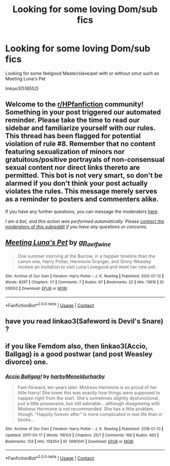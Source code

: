 #+TITLE: Looking for some loving Dom/sub fics

* Looking for some loving Dom/sub fics
:PROPERTIES:
:Author: nsfwaa
:Score: 4
:DateUnix: 1603818507.0
:DateShort: 2020-Oct-27
:FlairText: Request
:END:
Looking for some feelgood Master/slave/pet with or without smut such as Meeting Luna's Pet

linkao3(518552)


** Welcome to the [[/r/HPfanfiction][r/HPfanfiction]] community! Something in your post triggered our automated reminder. Please take the time to read our sidebar and familiarize yourself with our rules. This thread has been flagged for potential violation of rule #8. Remember that no content featuring sexualization of minors nor gratuitous/positive portrayals of non-consensual sexual content nor direct links thereto are permitted. This bot is not very smart, so don't be alarmed if you don't think your post actually violates the rules. This message merely serves as a reminder to posters and commenters alike.

If you have any further questions, you can message the moderators [[https://www.reddit.com/message/compose?to=%2Fr%2FHPfanfiction][here]].

/I am a bot, and this action was performed automatically. Please [[/message/compose/?to=/r/HPfanfiction][contact the moderators of this subreddit]] if you have any questions or concerns./
:PROPERTIES:
:Author: AutoModerator
:Score: 1
:DateUnix: 1603818509.0
:DateShort: 2020-Oct-27
:END:


** [[https://archiveofourown.org/works/518552][*/Meeting Luna's Pet/*]] by [[https://www.archiveofourown.org/users/ap_aelfwine/pseuds/ap_aelfwine][/ap_aelfwine/]]

#+begin_quote
  One summer morning at the Burrow, in a happier timeline than the canon one, Harry Potter, Hermione Granger, and Ginny Weasley receive an invitation to visit Luna Lovegood and meet her new pet.
#+end_quote

^{/Site/:} ^{Archive} ^{of} ^{Our} ^{Own} ^{*|*} ^{/Fandom/:} ^{Harry} ^{Potter} ^{-} ^{J.} ^{K.} ^{Rowling} ^{*|*} ^{/Published/:} ^{2012-07-12} ^{*|*} ^{/Words/:} ^{8297} ^{*|*} ^{/Chapters/:} ^{1/1} ^{*|*} ^{/Comments/:} ^{7} ^{*|*} ^{/Kudos/:} ^{67} ^{*|*} ^{/Bookmarks/:} ^{22} ^{*|*} ^{/Hits/:} ^{13616} ^{*|*} ^{/ID/:} ^{518552} ^{*|*} ^{/Download/:} ^{[[https://archiveofourown.org/downloads/518552/Meeting%20Lunas%20Pet.epub?updated_at=1424153422][EPUB]]} ^{or} ^{[[https://archiveofourown.org/downloads/518552/Meeting%20Lunas%20Pet.mobi?updated_at=1424153422][MOBI]]}

--------------

*FanfictionBot*^{2.0.0-beta} | [[https://github.com/FanfictionBot/reddit-ffn-bot/wiki/Usage][Usage]] | [[https://www.reddit.com/message/compose?to=tusing][Contact]]
:PROPERTIES:
:Author: FanfictionBot
:Score: 2
:DateUnix: 1603818524.0
:DateShort: 2020-Oct-27
:END:


** have you read linkao3(Safeword is Devil's Snare) ?
:PROPERTIES:
:Author: karigan_g
:Score: 1
:DateUnix: 1603855212.0
:DateShort: 2020-Oct-28
:END:


** if you like Femdom also, then linkao3(Accio, Ballgag) is a good postwar (and post Weasley divorce) one.
:PROPERTIES:
:Author: horrorshowjack
:Score: 1
:DateUnix: 1603828322.0
:DateShort: 2020-Oct-27
:END:

*** [[https://archiveofourown.org/works/5690041][*/Accio Ballgag!/*]] by [[https://www.archiveofourown.org/users/harby/pseuds/harby/users/Meneldur/pseuds/Meneldur/users/harby/pseuds/harby][/harbyMeneldurharby/]]

#+begin_quote
  Fast-forward, ten years later. Mistress Hermione is so proud of her little Harry! She knew this was exactly how things were supposed to happen right from the start. She's sometimes slightly dysfunctional, just a little possessive, but still adorable... although disagreeing with Mistress Hermione is not recommended. She has a little problem, though. “Happily forever after” is more complicated in real life than in books...
#+end_quote

^{/Site/:} ^{Archive} ^{of} ^{Our} ^{Own} ^{*|*} ^{/Fandom/:} ^{Harry} ^{Potter} ^{-} ^{J.} ^{K.} ^{Rowling} ^{*|*} ^{/Published/:} ^{2016-01-10} ^{*|*} ^{/Updated/:} ^{2017-03-17} ^{*|*} ^{/Words/:} ^{116103} ^{*|*} ^{/Chapters/:} ^{25/?} ^{*|*} ^{/Comments/:} ^{166} ^{*|*} ^{/Kudos/:} ^{465} ^{*|*} ^{/Bookmarks/:} ^{133} ^{*|*} ^{/Hits/:} ^{158354} ^{*|*} ^{/ID/:} ^{5690041} ^{*|*} ^{/Download/:} ^{[[https://archiveofourown.org/downloads/5690041/Accio%20Ballgag.epub?updated_at=1489772812][EPUB]]} ^{or} ^{[[https://archiveofourown.org/downloads/5690041/Accio%20Ballgag.mobi?updated_at=1489772812][MOBI]]}

--------------

*FanfictionBot*^{2.0.0-beta} | [[https://github.com/FanfictionBot/reddit-ffn-bot/wiki/Usage][Usage]] | [[https://www.reddit.com/message/compose?to=tusing][Contact]]
:PROPERTIES:
:Author: FanfictionBot
:Score: 0
:DateUnix: 1603828345.0
:DateShort: 2020-Oct-27
:END:
